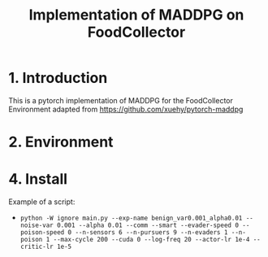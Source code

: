 #+TITLE: Implementation of MADDPG on FoodCollector


* 1. Introduction

This is a pytorch implementation of MADDPG for the FoodCollector Environment adapted from https://github.com/xuehy/pytorch-maddpg

* 2. Environment


* 4. Install

Example of a script:
- =python -W ignore main.py --exp-name benign_var0.001_alpha0.01 --noise-var 0.001 --alpha 0.01 --comm --smart --evader-speed 0 --poison-speed 0 --n-sensors 6 --n-pursuers 9 --n-evaders 1 --n-poison 1 --max-cycle 200 --cuda 0 --log-freq 20 --actor-lr 1e-4 --critic-lr 1e-5=



